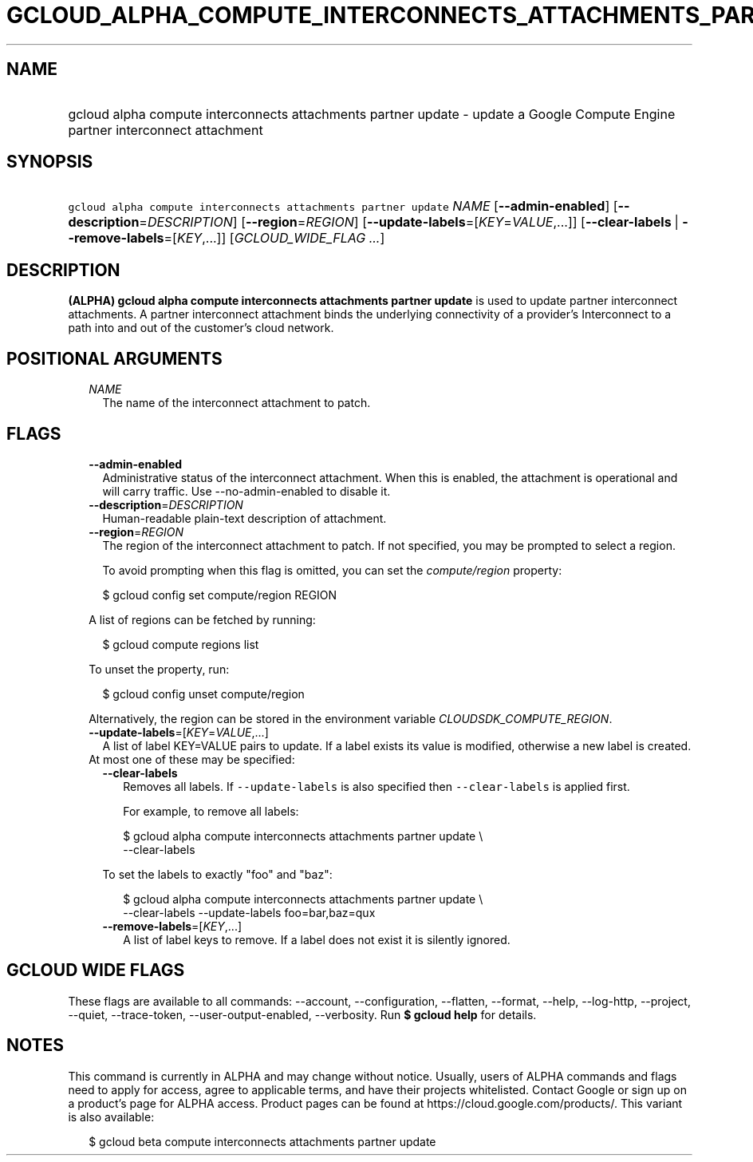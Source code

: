 
.TH "GCLOUD_ALPHA_COMPUTE_INTERCONNECTS_ATTACHMENTS_PARTNER_UPDATE" 1



.SH "NAME"
.HP
gcloud alpha compute interconnects attachments partner update \- update a Google Compute Engine partner interconnect attachment



.SH "SYNOPSIS"
.HP
\f5gcloud alpha compute interconnects attachments partner update\fR \fINAME\fR [\fB\-\-admin\-enabled\fR] [\fB\-\-description\fR=\fIDESCRIPTION\fR] [\fB\-\-region\fR=\fIREGION\fR] [\fB\-\-update\-labels\fR=[\fIKEY\fR=\fIVALUE\fR,...]] [\fB\-\-clear\-labels\fR\ |\ \fB\-\-remove\-labels\fR=[\fIKEY\fR,...]] [\fIGCLOUD_WIDE_FLAG\ ...\fR]



.SH "DESCRIPTION"

\fB(ALPHA)\fR \fBgcloud alpha compute interconnects attachments partner
update\fR is used to update partner interconnect attachments. A partner
interconnect attachment binds the underlying connectivity of a provider's
Interconnect to a path into and out of the customer's cloud network.



.SH "POSITIONAL ARGUMENTS"

.RS 2m
.TP 2m
\fINAME\fR
The name of the interconnect attachment to patch.


.RE
.sp

.SH "FLAGS"

.RS 2m
.TP 2m
\fB\-\-admin\-enabled\fR
Administrative status of the interconnect attachment. When this is enabled, the
attachment is operational and will carry traffic. Use \-\-no\-admin\-enabled to
disable it.

.TP 2m
\fB\-\-description\fR=\fIDESCRIPTION\fR
Human\-readable plain\-text description of attachment.

.TP 2m
\fB\-\-region\fR=\fIREGION\fR
The region of the interconnect attachment to patch. If not specified, you may be
prompted to select a region.

To avoid prompting when this flag is omitted, you can set the
\f5\fIcompute/region\fR\fR property:

.RS 2m
$ gcloud config set compute/region REGION
.RE

A list of regions can be fetched by running:

.RS 2m
$ gcloud compute regions list
.RE

To unset the property, run:

.RS 2m
$ gcloud config unset compute/region
.RE

Alternatively, the region can be stored in the environment variable
\f5\fICLOUDSDK_COMPUTE_REGION\fR\fR.

.TP 2m
\fB\-\-update\-labels\fR=[\fIKEY\fR=\fIVALUE\fR,...]
A list of label KEY=VALUE pairs to update. If a label exists its value is
modified, otherwise a new label is created.

.TP 2m

At most one of these may be specified:

.RS 2m
.TP 2m
\fB\-\-clear\-labels\fR
Removes all labels. If \f5\-\-update\-labels\fR is also specified then
\f5\-\-clear\-labels\fR is applied first.

For example, to remove all labels:

.RS 2m
$ gcloud alpha compute interconnects attachments partner update \e
  \-\-clear\-labels
.RE

To set the labels to exactly "foo" and "baz":

.RS 2m
$ gcloud alpha compute interconnects attachments partner update \e
  \-\-clear\-labels \-\-update\-labels foo=bar,baz=qux
.RE

.TP 2m
\fB\-\-remove\-labels\fR=[\fIKEY\fR,...]
A list of label keys to remove. If a label does not exist it is silently
ignored.


.RE
.RE
.sp

.SH "GCLOUD WIDE FLAGS"

These flags are available to all commands: \-\-account, \-\-configuration,
\-\-flatten, \-\-format, \-\-help, \-\-log\-http, \-\-project, \-\-quiet,
\-\-trace\-token, \-\-user\-output\-enabled, \-\-verbosity. Run \fB$ gcloud
help\fR for details.



.SH "NOTES"

This command is currently in ALPHA and may change without notice. Usually, users
of ALPHA commands and flags need to apply for access, agree to applicable terms,
and have their projects whitelisted. Contact Google or sign up on a product's
page for ALPHA access. Product pages can be found at
https://cloud.google.com/products/. This variant is also available:

.RS 2m
$ gcloud beta compute interconnects attachments partner update
.RE

